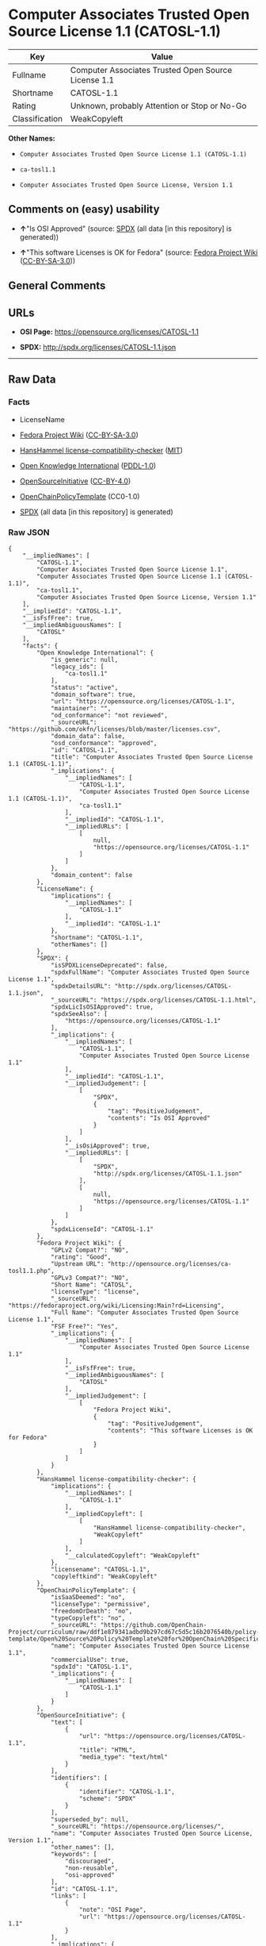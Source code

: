 * Computer Associates Trusted Open Source License 1.1 (CATOSL-1.1)
| Key            | Value                                               |
|----------------+-----------------------------------------------------|
| Fullname       | Computer Associates Trusted Open Source License 1.1 |
| Shortname      | CATOSL-1.1                                          |
| Rating         | Unknown, probably Attention or Stop or No-Go        |
| Classification | WeakCopyleft                                        |

*Other Names:*

- =Computer Associates Trusted Open Source License 1.1 (CATOSL-1.1)=

- =ca-tosl1.1=

- =Computer Associates Trusted Open Source License, Version 1.1=

** Comments on (easy) usability

- *↑*"Is OSI Approved" (source:
  [[https://spdx.org/licenses/CATOSL-1.1.html][SPDX]] (all data [in this
  repository] is generated))

- *↑*"This software Licenses is OK for Fedora" (source:
  [[https://fedoraproject.org/wiki/Licensing:Main?rd=Licensing][Fedora
  Project Wiki]]
  ([[https://creativecommons.org/licenses/by-sa/3.0/legalcode][CC-BY-SA-3.0]]))

** General Comments

** URLs

- *OSI Page:* https://opensource.org/licenses/CATOSL-1.1

- *SPDX:* http://spdx.org/licenses/CATOSL-1.1.json

--------------

** Raw Data
*** Facts

- LicenseName

- [[https://fedoraproject.org/wiki/Licensing:Main?rd=Licensing][Fedora
  Project Wiki]]
  ([[https://creativecommons.org/licenses/by-sa/3.0/legalcode][CC-BY-SA-3.0]])

- [[https://github.com/HansHammel/license-compatibility-checker/blob/master/lib/licenses.json][HansHammel
  license-compatibility-checker]]
  ([[https://github.com/HansHammel/license-compatibility-checker/blob/master/LICENSE][MIT]])

- [[https://github.com/okfn/licenses/blob/master/licenses.csv][Open
  Knowledge International]]
  ([[https://opendatacommons.org/licenses/pddl/1-0/][PDDL-1.0]])

- [[https://opensource.org/licenses/][OpenSourceInitiative]]
  ([[https://creativecommons.org/licenses/by/4.0/legalcode][CC-BY-4.0]])

- [[https://github.com/OpenChain-Project/curriculum/raw/ddf1e879341adbd9b297cd67c5d5c16b2076540b/policy-template/Open%20Source%20Policy%20Template%20for%20OpenChain%20Specification%201.2.ods][OpenChainPolicyTemplate]]
  (CC0-1.0)

- [[https://spdx.org/licenses/CATOSL-1.1.html][SPDX]] (all data [in this
  repository] is generated)

*** Raw JSON
#+BEGIN_EXAMPLE
  {
      "__impliedNames": [
          "CATOSL-1.1",
          "Computer Associates Trusted Open Source License 1.1",
          "Computer Associates Trusted Open Source License 1.1 (CATOSL-1.1)",
          "ca-tosl1.1",
          "Computer Associates Trusted Open Source License, Version 1.1"
      ],
      "__impliedId": "CATOSL-1.1",
      "__isFsfFree": true,
      "__impliedAmbiguousNames": [
          "CATOSL"
      ],
      "facts": {
          "Open Knowledge International": {
              "is_generic": null,
              "legacy_ids": [
                  "ca-tosl1.1"
              ],
              "status": "active",
              "domain_software": true,
              "url": "https://opensource.org/licenses/CATOSL-1.1",
              "maintainer": "",
              "od_conformance": "not reviewed",
              "_sourceURL": "https://github.com/okfn/licenses/blob/master/licenses.csv",
              "domain_data": false,
              "osd_conformance": "approved",
              "id": "CATOSL-1.1",
              "title": "Computer Associates Trusted Open Source License 1.1 (CATOSL-1.1)",
              "_implications": {
                  "__impliedNames": [
                      "CATOSL-1.1",
                      "Computer Associates Trusted Open Source License 1.1 (CATOSL-1.1)",
                      "ca-tosl1.1"
                  ],
                  "__impliedId": "CATOSL-1.1",
                  "__impliedURLs": [
                      [
                          null,
                          "https://opensource.org/licenses/CATOSL-1.1"
                      ]
                  ]
              },
              "domain_content": false
          },
          "LicenseName": {
              "implications": {
                  "__impliedNames": [
                      "CATOSL-1.1"
                  ],
                  "__impliedId": "CATOSL-1.1"
              },
              "shortname": "CATOSL-1.1",
              "otherNames": []
          },
          "SPDX": {
              "isSPDXLicenseDeprecated": false,
              "spdxFullName": "Computer Associates Trusted Open Source License 1.1",
              "spdxDetailsURL": "http://spdx.org/licenses/CATOSL-1.1.json",
              "_sourceURL": "https://spdx.org/licenses/CATOSL-1.1.html",
              "spdxLicIsOSIApproved": true,
              "spdxSeeAlso": [
                  "https://opensource.org/licenses/CATOSL-1.1"
              ],
              "_implications": {
                  "__impliedNames": [
                      "CATOSL-1.1",
                      "Computer Associates Trusted Open Source License 1.1"
                  ],
                  "__impliedId": "CATOSL-1.1",
                  "__impliedJudgement": [
                      [
                          "SPDX",
                          {
                              "tag": "PositiveJudgement",
                              "contents": "Is OSI Approved"
                          }
                      ]
                  ],
                  "__isOsiApproved": true,
                  "__impliedURLs": [
                      [
                          "SPDX",
                          "http://spdx.org/licenses/CATOSL-1.1.json"
                      ],
                      [
                          null,
                          "https://opensource.org/licenses/CATOSL-1.1"
                      ]
                  ]
              },
              "spdxLicenseId": "CATOSL-1.1"
          },
          "Fedora Project Wiki": {
              "GPLv2 Compat?": "NO",
              "rating": "Good",
              "Upstream URL": "http://opensource.org/licenses/ca-tosl1.1.php",
              "GPLv3 Compat?": "NO",
              "Short Name": "CATOSL",
              "licenseType": "license",
              "_sourceURL": "https://fedoraproject.org/wiki/Licensing:Main?rd=Licensing",
              "Full Name": "Computer Associates Trusted Open Source License 1.1",
              "FSF Free?": "Yes",
              "_implications": {
                  "__impliedNames": [
                      "Computer Associates Trusted Open Source License 1.1"
                  ],
                  "__isFsfFree": true,
                  "__impliedAmbiguousNames": [
                      "CATOSL"
                  ],
                  "__impliedJudgement": [
                      [
                          "Fedora Project Wiki",
                          {
                              "tag": "PositiveJudgement",
                              "contents": "This software Licenses is OK for Fedora"
                          }
                      ]
                  ]
              }
          },
          "HansHammel license-compatibility-checker": {
              "implications": {
                  "__impliedNames": [
                      "CATOSL-1.1"
                  ],
                  "__impliedCopyleft": [
                      [
                          "HansHammel license-compatibility-checker",
                          "WeakCopyleft"
                      ]
                  ],
                  "__calculatedCopyleft": "WeakCopyleft"
              },
              "licensename": "CATOSL-1.1",
              "copyleftkind": "WeakCopyleft"
          },
          "OpenChainPolicyTemplate": {
              "isSaaSDeemed": "no",
              "licenseType": "permissive",
              "freedomOrDeath": "no",
              "typeCopyleft": "no",
              "_sourceURL": "https://github.com/OpenChain-Project/curriculum/raw/ddf1e879341adbd9b297cd67c5d5c16b2076540b/policy-template/Open%20Source%20Policy%20Template%20for%20OpenChain%20Specification%201.2.ods",
              "name": "Computer Associates Trusted Open Source License 1.1",
              "commercialUse": true,
              "spdxId": "CATOSL-1.1",
              "_implications": {
                  "__impliedNames": [
                      "CATOSL-1.1"
                  ]
              }
          },
          "OpenSourceInitiative": {
              "text": [
                  {
                      "url": "https://opensource.org/licenses/CATOSL-1.1",
                      "title": "HTML",
                      "media_type": "text/html"
                  }
              ],
              "identifiers": [
                  {
                      "identifier": "CATOSL-1.1",
                      "scheme": "SPDX"
                  }
              ],
              "superseded_by": null,
              "_sourceURL": "https://opensource.org/licenses/",
              "name": "Computer Associates Trusted Open Source License, Version 1.1",
              "other_names": [],
              "keywords": [
                  "discouraged",
                  "non-reusable",
                  "osi-approved"
              ],
              "id": "CATOSL-1.1",
              "links": [
                  {
                      "note": "OSI Page",
                      "url": "https://opensource.org/licenses/CATOSL-1.1"
                  }
              ],
              "_implications": {
                  "__impliedNames": [
                      "CATOSL-1.1",
                      "Computer Associates Trusted Open Source License, Version 1.1",
                      "CATOSL-1.1"
                  ],
                  "__impliedURLs": [
                      [
                          "OSI Page",
                          "https://opensource.org/licenses/CATOSL-1.1"
                      ]
                  ]
              }
          }
      },
      "__impliedJudgement": [
          [
              "Fedora Project Wiki",
              {
                  "tag": "PositiveJudgement",
                  "contents": "This software Licenses is OK for Fedora"
              }
          ],
          [
              "SPDX",
              {
                  "tag": "PositiveJudgement",
                  "contents": "Is OSI Approved"
              }
          ]
      ],
      "__impliedCopyleft": [
          [
              "HansHammel license-compatibility-checker",
              "WeakCopyleft"
          ]
      ],
      "__calculatedCopyleft": "WeakCopyleft",
      "__isOsiApproved": true,
      "__impliedURLs": [
          [
              null,
              "https://opensource.org/licenses/CATOSL-1.1"
          ],
          [
              "OSI Page",
              "https://opensource.org/licenses/CATOSL-1.1"
          ],
          [
              "SPDX",
              "http://spdx.org/licenses/CATOSL-1.1.json"
          ]
      ]
  }
#+END_EXAMPLE

*** Dot Cluster Graph
[[../dot/CATOSL-1.1.svg]]
